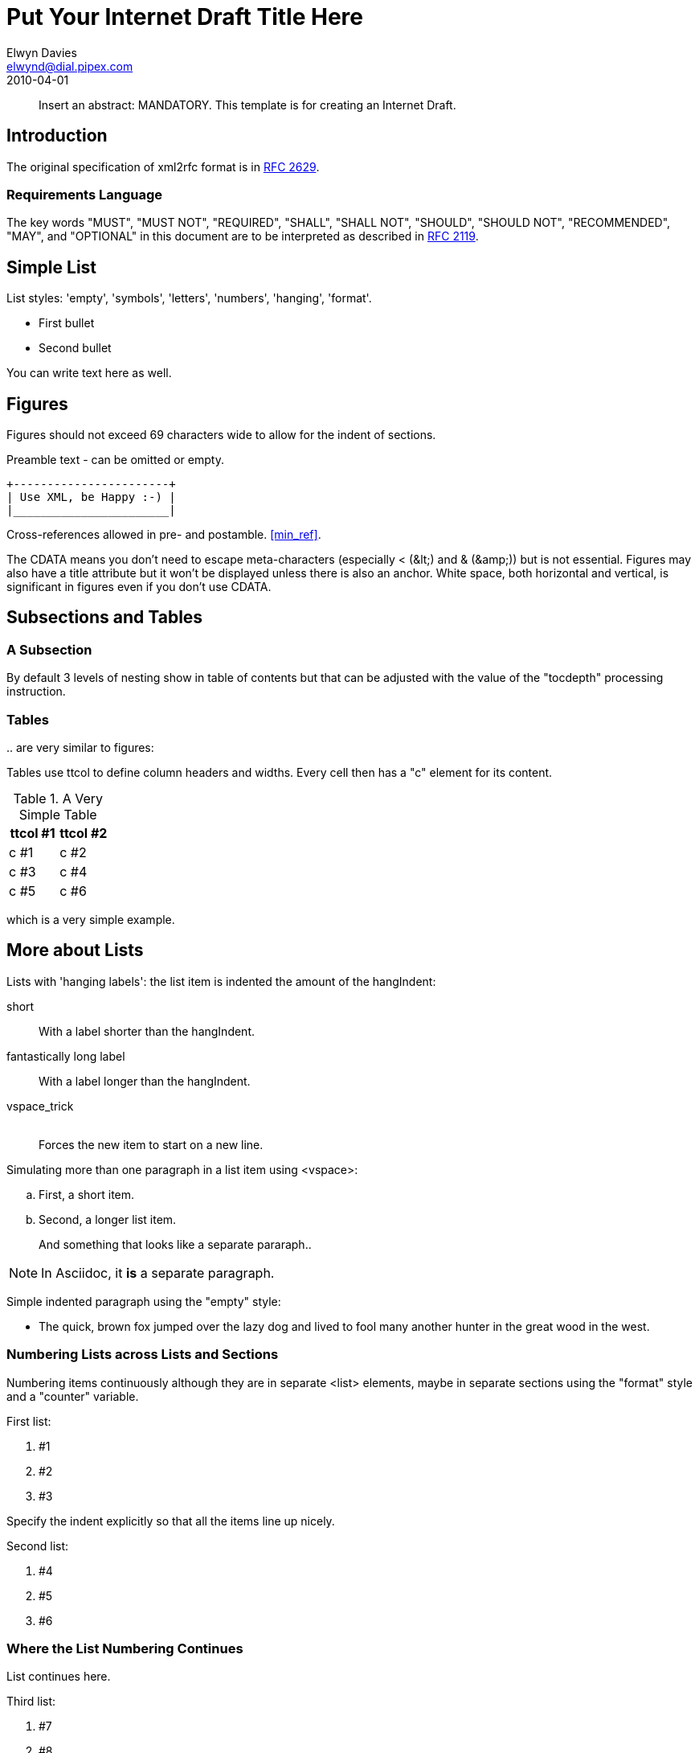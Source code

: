 = Put Your Internet Draft Title Here
Elwyn Davies <elwynd@dial.pipex.com>
:doctype: internet-draft
:name: draft-ietf-xml2rfc-template-06
:ipr: trust200902
:status: info
:abbrev: Abbreviated Title
:fullname: Elwyn Davies
:forename_initials: E.B.
:role: editor
:surname: Davies
:organization: Folly Consulting
:city: Soham
:country: UK
:phone: +44 7889 488 335
:email: elwynd@dial.pipex.com
:revdate: 2010-04-01
:area: General
:workgroup: Internet Engineering Task Force
:keyword: template

[abstract]
Insert an abstract: MANDATORY. This template is for creating an
Internet Draft.

== Introduction

The original specification of xml2rfc format is in <<RFC2629,RFC 2629>>.

=== Requirements Language

The key words "MUST", "MUST NOT", "REQUIRED", "SHALL", "SHALL NOT",
"SHOULD", "SHOULD NOT", "RECOMMENDED", "MAY", and "OPTIONAL" in this
document are to be interpreted as described in <<RFC2119,RFC 2119>>.

[[simple_list]]
== Simple List

List styles: 'empty', 'symbols', 'letters', 'numbers', 'hanging',
'format'.

* First bullet

* Second bullet

You can write text here as well.
//[Note: Asciidoc will force new paragraph]

== Figures

Figures should not exceed 69 characters wide to allow for the indent
of sections.

[[xml_happy]]
[align=center]
====
Preamble text - can be omitted or empty.

[align=left]
....
+-----------------------+
| Use XML, be Happy :-) |
|_______________________|
....

Cross-references allowed in pre- and postamble. <<min_ref>>.
====

The CDATA means you don't need to escape meta-characters (especially
< (\&lt;) and & (\&amp;)) but is not essential.
Figures may also have a title attribute but it won't be displayed unless
there is also an anchor. White space, both horizontal and vertical, is
significant in figures even if you don't use CDATA.

== Subsections and Tables

=== A Subsection

By default 3 levels of nesting show in table of contents but that
can be adjusted with the value of the "tocdepth" processing
instruction.

=== Tables

pass:[..] are very similar to figures:

//[Note: Asciidoc does not support preambles and postambles within tables.]

Tables use ttcol to define column headers and widths. Every cell then has a "c" element for its content.

[[table_example]]
.A Very Simple Table
[cols="2*^", frame="sides", grid="cols"]
|===
|ttcol #1 |ttcol #2

|c #1 |c #2
|c #3 |c #4
|c #5 |c #6
|===

which is a very simple example.

[[nested_lists]]
== More about Lists
Lists with 'hanging labels': the list item is indented the amount of
the hangIndent:

[hang-indent=8]
short:: With a label shorter than the hangIndent.

fantastically long label:: With a label longer than the hangIndent.

vspace_trick:: {blank} +
Forces the new item to start on a new line.

Simulating more than one paragraph in a list item using
<vspace>:

[loweralpha]
. First, a short item.

. Second, a longer list item.
+
And something that looks like a separate pararaph..

NOTE: In Asciidoc, it *is* a separate paragraph.

Simple indented paragraph using the "empty" style:

[empty,hang-indent=8]
* The quick, brown fox jumped over the lazy dog and lived to fool
         many another hunter in the great wood in the west.


=== Numbering Lists across Lists and Sections
Numbering items continuously although they are in separate
<list> elements, maybe in separate sections using the "format"
style and a "counter" variable.

First list:

[hang-indent=4,counter=reqs,format=R%d]
. #1

. #2

. #3

Specify the indent explicitly so that all the items line up
nicely.

Second list:
[hang-indent=4,counter=reqs,format=R%d]
. #4

. #5

. #6

=== Where the List Numbering Continues
List continues here.

Third list:
[hang-indent=4,counter=reqs,format=R%d]
. #7

. #8

. #9

. #10

The end of the list.

[[codeExample]]
== Example of Code or MIB Module To Be Extracted

// NOTE: in asciidoctor-rfc output we're missing an empty line before
// the code block and after it. Can't figure out a way to create that...

====
The <artwork> element has a number of extra attributes
that can be used to substitute a more aesthetically pleasing rendition
into HTML output while continuing to use the ASCII art version in the
text and nroff outputs (see the xml2rfc README for details). It also
has a "type" attribute. This is currently ignored except in the case
'type="abnf"'. In this case the "artwork" is expected to contain a
piece of valid Augmented Backus-Naur Format (ABNF) grammar. This will
be syntax checked by xml2rfc and any errors will cause a fatal error
if the "strict" processing instruction is set to "yes". The ABNF will
also be colorized in HTML output to highlight the syntactic
components. Checking of additional "types" may be provided in future
versions of xml2rfc.

----
/**** an example C program */

#include <stdio.h>

void
main(int argc, char *argv[])
{
   int i;

   printf("program arguments are:\n");
   for (i = 0; i < argc; i++) {
       printf("%d: \"%s\"\n", i, argv[i]);
   }

   exit(0);
} /* main */

/* end of file */
----
====

[[Acknowledgements]]
== Acknowledgements
This template was derived from an initial version written by Pekka Savola and contributed by him to the xml2rfc project.

This document is part of a plan to make xml2rfc indispensable <<DOMINATION>>.

[[IANA]]
== IANA Considerations
This memo includes no request to IANA.

All drafts are required to have an IANA considerations section (see
<<RFC5226,Guidelines for Writing an IANA Considerations Section in RFCs>> for a guide). If the draft does not require IANA to do
anything, the section contains an explicit statement that this is the
case (as above). If there are no requirements for IANA, the section will
be removed during conversion into an RFC by the RFC Editor.

[[Security]]
== Security Considerations
All drafts are required to have a security considerations section.
See <<RFC3552,RFC 3552>> for a guide.


[bibliography]
== Normative References
++++

<reference  anchor='RFC2119' target='https://www.rfc-editor.org/info/rfc2119'>
<front>
<title>Key words for use in RFCs to Indicate Requirement Levels</title>
<author initials='S.' surname='Bradner' fullname='S. Bradner'><organization /></author>
<date year='1997' month='March' />
<abstract><t>In many standards track documents several words are used to signify the requirements in the specification.  These words are often capitalized. This document defines these words as they should be interpreted in IETF documents.  This document specifies an Internet Best Current Practices for the Internet Community, and requests discussion and suggestions for improvements.</t></abstract>
</front>
<seriesInfo name='BCP' value='14'/>
<seriesInfo name='RFC' value='2119'/>
<seriesInfo name='DOI' value='10.17487/RFC2119'/>
</reference>

<reference anchor="min_ref">
 <!-- the following is the minimum to make xml2rfc happy -->

 <front>
   <title>Minimal Reference</title>

   <author initials="authInitials" surname="authSurName">
     <organization></organization>
   </author>

   <date year="2006" />
 </front>
</reference>
++++

[bibliography]
== Informative References
++++
<!-- Here we use entities that we defined at the beginning. -->

<reference  anchor='RFC2629' target='https://www.rfc-editor.org/info/rfc2629'>
<front>
<title>Writing I-Ds and RFCs using XML</title>
<author initials='M.' surname='Rose' fullname='M. Rose'><organization /></author>
<date year='1999' month='June' />
<abstract><t>This memo presents a technique for using XML (Extensible Markup Language) as a source format for documents in the Internet-Drafts (I-Ds) and Request for Comments (RFC) series.  This memo provides information for the Internet community.</t></abstract>
</front>
<seriesInfo name='RFC' value='2629'/>
<seriesInfo name='DOI' value='10.17487/RFC2629'/>
</reference>

<reference  anchor='RFC3552' target='https://www.rfc-editor.org/info/rfc3552'>
<front>
<title>Guidelines for Writing RFC Text on Security Considerations</title>
<author initials='E.' surname='Rescorla' fullname='E. Rescorla'><organization /></author>
<author initials='B.' surname='Korver' fullname='B. Korver'><organization /></author>
<date year='2003' month='July' />
<abstract><t>All RFCs are required to have a Security Considerations section. Historically, such sections have been relatively weak.  This document provides guidelines to RFC authors on how to write a good Security Considerations section.   This document specifies an Internet Best Current Practices for the Internet Community, and requests discussion and suggestions for improvements.</t></abstract>
</front>
<seriesInfo name='BCP' value='72'/>
<seriesInfo name='RFC' value='3552'/>
<seriesInfo name='DOI' value='10.17487/RFC3552'/>
</reference>

<reference  anchor='RFC5226' target='https://www.rfc-editor.org/info/rfc5226'>
<front>
<title>Guidelines for Writing an IANA Considerations Section in RFCs</title>
<author initials='T.' surname='Narten' fullname='T. Narten'><organization /></author>
<author initials='H.' surname='Alvestrand' fullname='H. Alvestrand'><organization /></author>
<date year='2008' month='May' />
<abstract><t>Many protocols make use of identifiers consisting of constants and other well-known values.  Even after a protocol has been defined and deployment has begun, new values may need to be assigned (e.g., for a new option type in DHCP, or a new encryption or authentication transform for IPsec).  To ensure that such quantities have consistent values and interpretations across all implementations, their assignment must be administered by a central authority.  For IETF protocols, that role is provided by the Internet Assigned Numbers Authority (IANA).</t><t>In order for IANA to manage a given namespace prudently, it needs guidelines describing the conditions under which new values can be assigned or when modifications to existing values can be made.  If IANA is expected to play a role in the management of a namespace, IANA must be given clear and concise instructions describing that role.  This document discusses issues that should be considered in formulating a policy for assigning values to a namespace and provides guidelines for authors on the specific text that must be included in documents that place demands on IANA.</t><t>This document obsoletes RFC 2434.  This document specifies an Internet Best  Current Practices for the Internet Community, and requests discussion and  suggestions for improvements.</t></abstract>
</front>
<seriesInfo name='RFC' value='5226'/>
<seriesInfo name='DOI' value='10.17487/RFC5226'/>
</reference>


<!-- A reference written by by an organization not a person. -->

<reference anchor="DOMINATION"
           target="http://www.example.com/dominator.html">
  <front>
    <title>Ultimate Plan for Taking Over the World</title>

    <author>
      <organization>Mad Dominators, Inc.</organization>
    </author>

    <date year="1984" />
  </front>
</reference>
++++

[[app-additional]]
[appendix]
== Additional Stuff
This becomes an Appendix.

////
   <!-- Change Log

v00 2006-03-15  EBD   Initial version

v01 2006-04-03  EBD   Moved PI location back to position 1 -
                     v3.1 of XMLmind is better with them at this location.
v02 2007-03-07  AH    removed extraneous nested_list attribute,
                     other minor corrections
v03 2007-03-09  EBD   Added comments on null IANA sections and fixed heading capitalization.
                     Modified comments around figure to reflect non-implementation of
                     figure indent control.  Put in reference using anchor="DOMINATION".
                     Fixed up the date specification comments to reflect current truth.
v04 2007-03-09 AH     Major changes: shortened discussion of PIs,
                     added discussion of rfc include.
v05 2007-03-10 EBD    Added preamble to C program example to tell about ABNF and alternative
                     images. Removed meta-characters from comments (causes problems).

v06 2010-04-01 TT     Changed ipr attribute values to latest ones. Changed date to
                     year only, to be consistent with the comments. Updated the
                     IANA guidelines reference from the I-D to the finished RFC.  -->
////
